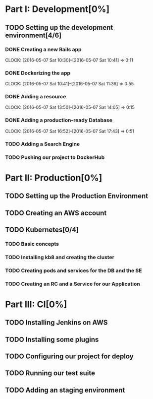 * Part I: Development[0%]

** TODO Setting up the development environment[4/6]

*** DONE Creating a new Rails app
    CLOCK: [2016-05-07 Sat 10:30]--[2016-05-07 Sat 10:41] =>  0:11

*** DONE Dockerizing the app
    CLOCK: [2016-05-07 Sat 10:41]--[2016-05-07 Sat 11:36] =>  0:55

*** DONE Adding a resource
    CLOCK: [2016-05-07 Sat 13:50]--[2016-05-07 Sat 14:05] =>  0:15

*** DONE Adding a production-ready Database
    CLOCK: [2016-05-07 Sat 16:52]--[2016-05-07 Sat 17:43] =>  0:51

*** TODO Adding a Search Engine

*** TODO Pushing our project to DockerHub
    
* Part II: Production[0%]

** TODO Setting up the Production Environment

** TODO Creating an AWS account

** TODO Kubernetes[0/4]

*** TODO Basic concepts

*** TODO Installing kb8 and creating the cluster

*** TODO Creating pods and services for the DB and the SE

*** TODO Creating an RC and a Service for our Application

* Part III: CI[0%]

** TODO Installing Jenkins on AWS

** TODO Installing some plugins

** TODO Configuring our project for deploy

** TODO Running our test suite

** TODO Adding an staging environment

